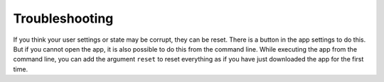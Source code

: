 ===============
Troubleshooting
===============

If you think your user settings or state may be corrupt, they can be reset. There is a button in the app settings to do this. But if you cannot open the app, it is also possible to do this from the command line. While executing the app from the command line, you can add the argument ``reset`` to reset everything as if you have just downloaded the app for the first time.
